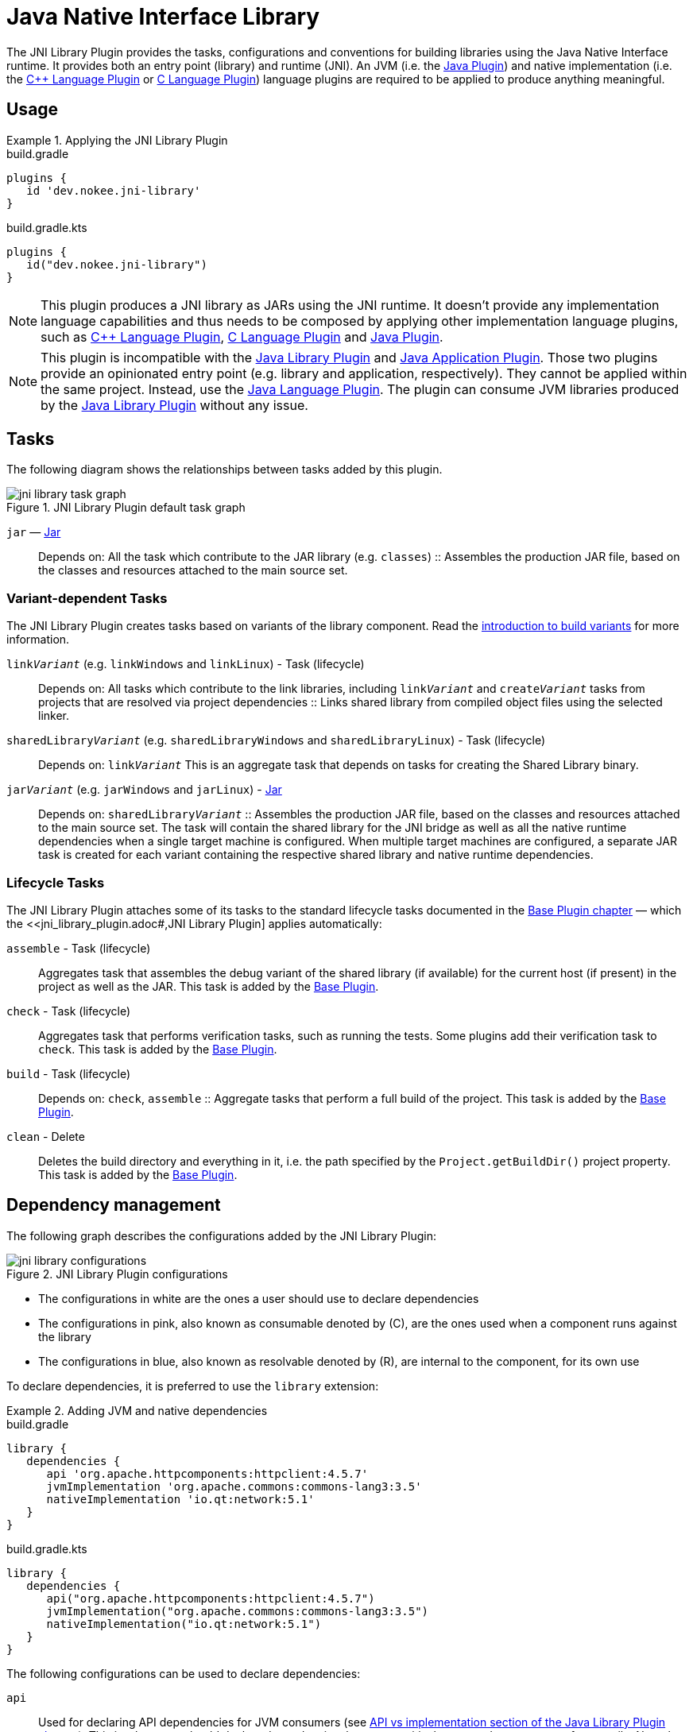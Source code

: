 = Java Native Interface Library
:jbake-type: reference_chapter
:imagesdir: ./img
:cpplower: c++
:jbake-description: Learn what the Nokee's Java Native Interface (JNI) library plugin (i.e. dev.nokee.jni-library) has to offer to your Gradle build.

The JNI Library Plugin provides the tasks, configurations and conventions for building libraries using the Java Native Interface runtime.
It provides both an entry point (library) and runtime (JNI).
An JVM (i.e. the link:{gradle-user-manual}/java_plugin.html[Java Plugin]) and native implementation (i.e. the <<cpp_language_plugin.adoc#,{cpp} Language Plugin>> or <<c_language_plugin.adoc#,C Language Plugin>>) language plugins are required to be applied to produce anything meaningful.

[[sec:jni_library_usage]]
== Usage

.Applying the JNI Library Plugin
====
[.multi-language-sample]
=====
.build.gradle
[source,groovy]
----
plugins {
   id 'dev.nokee.jni-library'
}
----
=====
[.multi-language-sample]
=====
.build.gradle.kts
[source,kotlin]
----
plugins {
   id("dev.nokee.jni-library")
}
----
=====
====

NOTE: This plugin produces a JNI library as JARs using the JNI runtime.
It doesn't provide any implementation language capabilities and thus needs to be composed by applying other implementation language plugins, such as <<cpp_language_plugin.adoc#,{cpp} Language Plugin>>, <<c_language_plugin.adoc#,C Language Plugin>> and link:{gradle-user-manual}/java_plugin.html[Java Plugin].

NOTE: This plugin is incompatible with the link:{gradle-user-manual}/java_library_plugin.html[Java Library Plugin] and link:{gradle-user-manual}/application_plugin.html[Java Application Plugin].
Those two plugins provide an opinionated entry point (e.g. library and application, respectively).
They cannot be applied within the same project.
Instead, use the link:{gradle-user-manual}/java_plugin.html[Java Language Plugin].
The plugin can consume JVM libraries produced by the link:{gradle-user-manual}/java_library_plugin.html[Java Library Plugin] without any issue.

[[sec:jni_library_tasks]]
== Tasks

The following diagram shows the relationships between tasks added by this plugin.

.JNI Library Plugin default task graph
image::jni-library-task-graph.png[]

`jar` — link:{gradle-language-reference}/org.gradle.api.tasks.bundling.Jar.html[Jar]::
Depends on: All the task which contribute to the JAR library (e.g. `classes`)
::
Assembles the production JAR file, based on the classes and resources attached to the main source set.

[[sec:jni_library_task_variants]]
=== Variant-dependent Tasks

The JNI Library Plugin creates tasks based on variants of the library component.
Read the link:{gradle-user-manual}/building_cpp_projects.html#sec:introducing_build_variants-cpp[introduction to build variants] for more information.

`link__Variant__` (e.g. `linkWindows` and `linkLinux`) - Task (lifecycle)::
Depends on: All tasks which contribute to the link libraries, including `link__Variant__` and `create__Variant__` tasks from projects that are resolved via project dependencies
::
Links shared library from compiled object files using the selected linker.

`sharedLibrary__Variant__` (e.g. `sharedLibraryWindows` and `sharedLibraryLinux`) - Task (lifecycle)::
Depends on: `link__Variant__`
This is an aggregate task that depends on tasks for creating the Shared Library binary.

`jar__Variant__` (e.g. `jarWindows` and `jarLinux`) - link:{gradle-language-reference}/org.gradle.api.tasks.bundling.Jar.html[Jar]::
Depends on: `sharedLibrary__Variant__`
::
Assembles the production JAR file, based on the classes and resources attached to the main source set.
The task will contain the shared library for the JNI bridge as well as all the native runtime dependencies when a single target machine is configured.
When multiple target machines are configured, a separate JAR task is created for each variant containing the respective shared library and native runtime dependencies.

[[sec:jni_library_lifecycle_tasks]]
=== Lifecycle Tasks

The JNI Library Plugin attaches some of its tasks to the standard lifecycle tasks documented in the link:{gradle-user-manual}/base_plugin.html[Base Plugin chapter] — which the <<jni_library_plugin.adoc#,JNI Library Plugin] applies automatically:

`assemble` - Task (lifecycle)::
Aggregates task that assembles the debug variant of the shared library (if available) for the current host (if present) in the project as well as the JAR.
This task is added by the link:{gradle-user-manual}/base_plugin.html[Base Plugin].

`check` - Task (lifecycle)::
Aggregates task that performs verification tasks, such as running the tests.
Some plugins add their verification task to `check`.
This task is added by the link:{gradle-user-manual}/base_plugin.html[Base Plugin].

`build` - Task (lifecycle)::
Depends on: `check`, `assemble`
::
Aggregate tasks that perform a full build of the project.
This task is added by the link:{gradle-user-manual}/base_plugin.html[Base Plugin].

`clean` - Delete::
Deletes the build directory and everything in it, i.e. the path specified by the `Project.getBuildDir()` project property.
This task is added by the link:{gradle-user-manual}/base_plugin.html[Base Plugin].


== Dependency management

The following graph describes the configurations added by the JNI Library Plugin:

.JNI Library Plugin configurations
image::jni-library-configurations.png[]

* The configurations in white are the ones a user should use to declare dependencies
* The configurations in pink, also known as consumable denoted by \(C), are the ones used when a component runs against the library
* The configurations in blue, also known as resolvable denoted by \(R), are internal to the component, for its own use

// TODO: Blog why it's preferred to use the `library` extension
To declare dependencies, it is preferred to use the `library` extension:

.Adding JVM and native dependencies
====
[.multi-language-sample]
=====
.build.gradle
[source,groovy]
----
library {
   dependencies {
      api 'org.apache.httpcomponents:httpclient:4.5.7'
      jvmImplementation 'org.apache.commons:commons-lang3:3.5'
      nativeImplementation 'io.qt:network:5.1'
   }
}
----
=====
[.multi-language-sample]
=====
.build.gradle.kts
[source,kotlin]
----
library {
   dependencies {
      api("org.apache.httpcomponents:httpclient:4.5.7")
      jvmImplementation("org.apache.commons:commons-lang3:3.5")
      nativeImplementation("io.qt:network:5.1")
   }
}
----
=====
====

The following configurations can be used to declare dependencies:

`api`::
Used for declaring API dependencies for JVM consumers (see link:{gradle-user-manual}/java_library_plugin.html#sec:java_library_separation[API vs implementation section of the Java Library Plugin chapter]).
This is where you should declare dependencies that are transitively exported to consumers for compile.
Note that only JVM dependencies are transitively exported to consumers.

`jvmImplementation` extends `api`::
Used for declaring implementation dependencies for the JVM component (see link:{gradle-user-manual}/java_library_plugin.html#sec:java_library_separation[API vs implementation section of the Java Library Plugin chapter]).
This is where you should declare dependencies which are purely internal and not meant to be exposed to consumers.

`nativeImplementation`::
Used for declaring implementation dependencies for the native shared library component (see link:{gradle-user-manual}/cpp_library_plugin.html#sec:cpp_library_api_vs_implementation[API vs implementation section of the {cpp} Library Plugin chapter]).
This is where you should declare dependencies which are purely internal and not meant to be exposed to consumers.

The following configurations are used by consumers:

`apiElements` extends `jvmImplementation`::
Used for compiling the library.
This configuration is meant to be used by consumers to retrieve all the elements necessary to compile against the library.

`runtimeElements` extends `jvmImplementation`::
Used for executing the library.
This configuration is meant to be used by consumers to retrieve all the elements necessary to run against the library.

The following configuration is used by the library itself:

`nativeRuntime__Variant__` (e.g. `nativeRuntimeDebug`) extends `nativeImplementation`::
Used for executing the library.
This configuration contains the native runtime libraries of the shared library.
